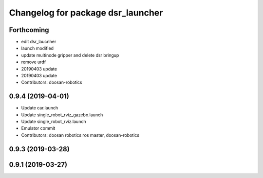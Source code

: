 ^^^^^^^^^^^^^^^^^^^^^^^^^^^^^^^^^^
Changelog for package dsr_launcher
^^^^^^^^^^^^^^^^^^^^^^^^^^^^^^^^^^

Forthcoming
-----------
* edit dsr_laucnher
* launch modified
* update multinode gripper and delete dsr bringup
* remove urdf
* 20190403 update
* 20190403 update
* Contributors: doosan-robotics

0.9.4 (2019-04-01)
------------------
* Update car.launch
* Update single_robot_rviz_gazebo.launch
* Update single_robot_rviz.launch
* Emulator commit
* Contributors: doosan robotics ros master, doosan-robotics

0.9.3 (2019-03-28)
------------------

0.9.1 (2019-03-27)
------------------
